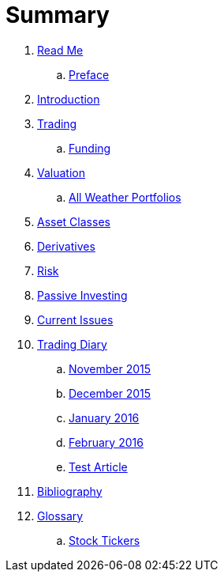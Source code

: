 = Summary

. link:README.md[Read Me]
.. link:preface.adoc[Preface]
. link:introduction.adoc[Introduction]
. link:trading.adoc[Trading]
.. link:funding.adoc[Funding]
. link:valuation.adoc[Valuation]
.. link:all_weather_portfolios.adoc[All Weather Portfolios]
. link:asset_classes.adoc[Asset Classes]
. link:derivatives.adoc[Derivatives]
. link:risk_measures.adoc[Risk]
. link:passive_investing.adoc[Passive Investing]
. link:current_issues.adoc[Current Issues]
. link:trading_diary.adoc[Trading Diary]
.. link:november.adoc[November 2015]
.. link:december.adoc[December 2015]
.. link:january_2016.adoc[January 2016]
.. link:february_2016.adoc[February 2016]
.. link:test_article.md[Test Article]
. link:bibliography.adoc[Bibliography]
. link:GLOSSARY.adoc[Glossary]
.. link:stock_tickers.adoc[Stock Tickers]

